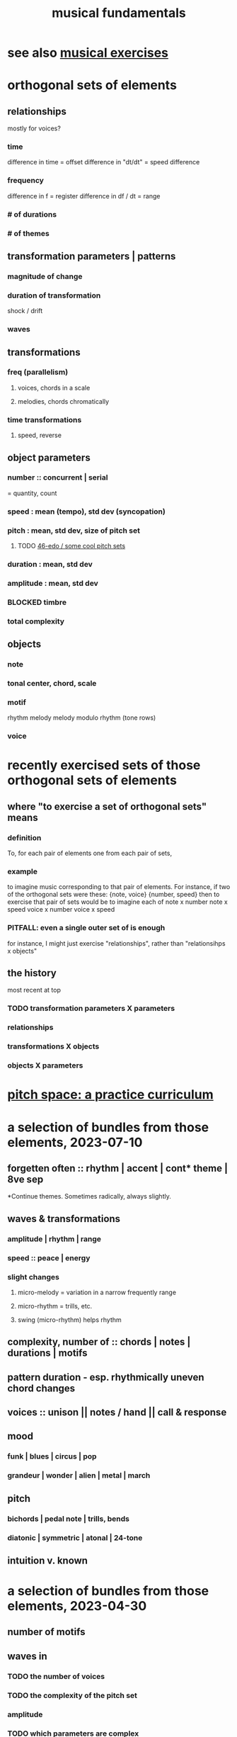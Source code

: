 :PROPERTIES:
:ID:       361aa2f3-ae91-42c1-b943-0735eb0983af
:ROAM_ALIASES: "music fundamentals" "fundamentals of music"
:END:
#+title: musical fundamentals
* see also [[id:4606bf23-6261-4596-95bc-faf1e9d64b3d][musical exercises]]
* orthogonal sets of elements
** relationships
   mostly for voices?
*** time
    difference in time = offset
    difference in "dt/dt" = speed difference
*** frequency
    difference in f = register
    difference in df / dt = range
*** # of durations
*** # of themes
** transformation parameters | patterns
*** magnitude of change
*** duration of transformation
    shock / drift
*** waves
** transformations
*** freq (parallelism)
**** voices, chords in a scale
**** melodies, chords chromatically
*** time transformations
**** speed, reverse
** object parameters
*** number :: concurrent | serial
    = quantity, count
*** speed : mean (tempo), std dev (syncopation)
*** pitch : mean, std dev, size of pitch set
**** TODO [[id:2b0cc874-56b8-4803-b581-329a2f4a04a1][46-edo / some cool pitch sets]]
*** duration : mean, std dev
*** amplitude : mean, std dev
*** BLOCKED timbre
*** total complexity
** objects
*** note
*** tonal center, chord, scale
*** motif
    rhythm
    melody
    melody modulo rhythm (tone rows)
*** voice
* recently exercised sets of those orthogonal sets of elements
** where "to exercise a set of orthogonal sets" means
*** definition
    To, for each pair of elements one from each pair of sets,
*** example
    to imagine music corresponding to that pair of elements.
    For instance, if two of the orthogonal sets were these:
      {note, voice}
      {number, speed}
    then to exercise that pair of sets would be to imagine each of
      note x number
      note x speed
      voice x number
      voice x speed
*** PITFALL: even a single outer set of is enough
    for instance, I might just exercise "relationships",
    rather than "relationsihps x objects"
** the history
   most recent at top
*** TODO transformation parameters X parameters
*** relationships
*** transformations X objects
*** objects X parameters
* [[id:e529c4b4-f637-431c-9238-56cf412cf649][pitch space: a practice curriculum]]
* a selection of bundles from those elements, 2023-07-10
** forgetten often :: rhythm | accent | cont* theme | 8ve sep
   *Continue themes. Sometimes radically, always slightly.
** waves & transformations
*** amplitude | rhythm | range
*** speed :: peace | energy
*** *slight* changes
**** micro-melody = variation in a narrow frequently range
**** micro-rhythm = trills, etc.
**** swing (micro-rhythm) helps rhythm
** complexity, number of :: chords | notes | durations | motifs
** pattern duration -  esp. rhythmically uneven chord changes
** voices :: unison || notes / hand || call & response
** mood
*** funk | blues | circus | pop
*** grandeur | wonder | alien | metal | march
** pitch
*** bichords | pedal note | trills, bends
*** diatonic | symmetric | atonal | 24-tone
** intuition v. known
* a selection of bundles from those elements, 2023-04-30
** number of motifs
** waves in
*** TODO the number of voices
*** TODO the complexity of the pitch set
*** amplitude
*** TODO which parameters are complex
** stackd/nested waves
** voices at different amplitudes, speeds
** TODO waves of action and peace
** TODO weird {harmony, ..}
** TODO uneven but unison rhythm across voices
** TODO uneven timing for chord progressions
** TODO bichords
** TODO be funky; dance
